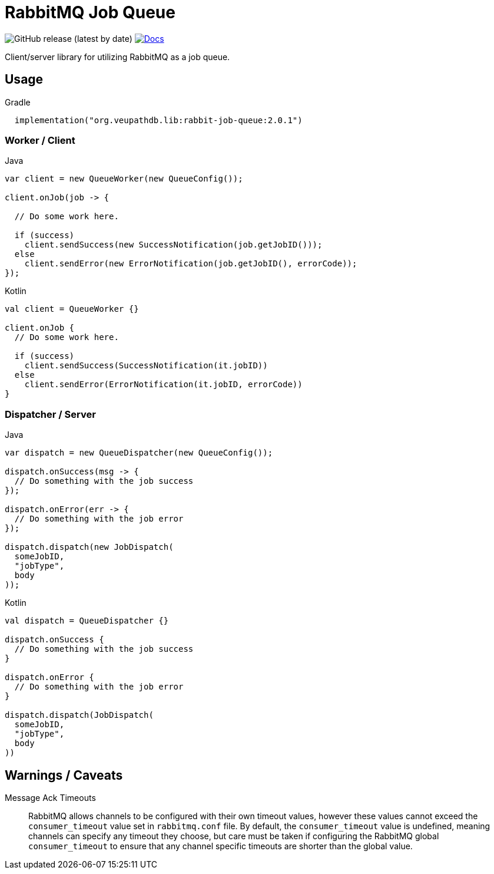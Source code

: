 = RabbitMQ Job Queue

image:https://img.shields.io/github/v/release/VEuPathDB/lib-rabbit-job-queue[GitHub release (latest by date)]
image:https://img.shields.io/badge/docs-dokka-orange[Docs, link="https://veupathdb.github.io/lib-rabbit-job-queue/dokka/"]

Client/server library for utilizing RabbitMQ as a job queue.

== Usage

.Gradle
[source, kotlin]
----
  implementation("org.veupathdb.lib:rabbit-job-queue:2.0.1")
----

=== Worker / Client

.Java
[source, java, lines]
----
var client = new QueueWorker(new QueueConfig());

client.onJob(job -> {

  // Do some work here.

  if (success)
    client.sendSuccess(new SuccessNotification(job.getJobID()));
  else
    client.sendError(new ErrorNotification(job.getJobID(), errorCode));
});
----

.Kotlin
[source, kotlin, lines]
----
val client = QueueWorker {}

client.onJob {
  // Do some work here.

  if (success)
    client.sendSuccess(SuccessNotification(it.jobID))
  else
    client.sendError(ErrorNotification(it.jobID, errorCode))
}
----

=== Dispatcher / Server

.Java
[source, java, lines]
----
var dispatch = new QueueDispatcher(new QueueConfig());

dispatch.onSuccess(msg -> {
  // Do something with the job success
});

dispatch.onError(err -> {
  // Do something with the job error
});

dispatch.dispatch(new JobDispatch(
  someJobID,
  "jobType",
  body
));
----

.Kotlin
[source, kotlin, lines]
----
val dispatch = QueueDispatcher {}

dispatch.onSuccess {
  // Do something with the job success
}

dispatch.onError {
  // Do something with the job error
}

dispatch.dispatch(JobDispatch(
  someJobID,
  "jobType",
  body
))
----

== Warnings / Caveats

Message Ack Timeouts::
RabbitMQ allows channels to be configured with their own timeout values, however
these values cannot exceed the `consumer_timeout` value set in `rabbitmq.conf`
file.  By default, the `consumer_timeout` value is undefined, meaning channels
can specify any timeout they choose, but care must be taken if configuring the
RabbitMQ global `consumer_timeout` to ensure that any channel specific timeouts
are shorter than the global value.
